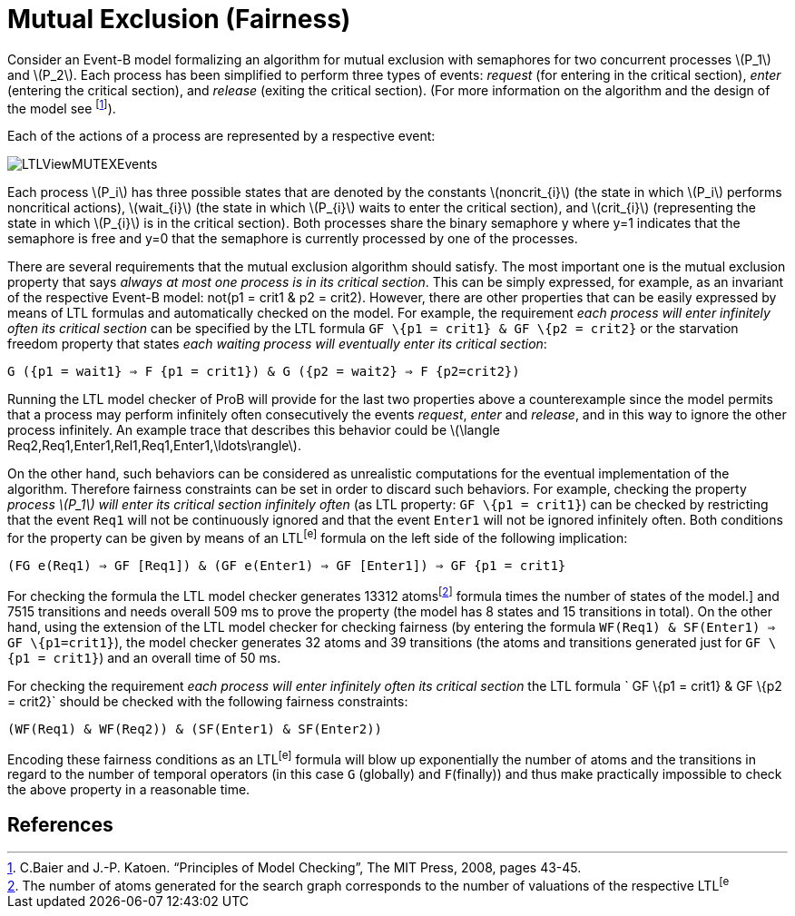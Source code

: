 

[[mutual-exclusion-fairness]]
= Mutual Exclusion (Fairness)

Consider an Event-B model formalizing an algorithm for mutual exclusion
with semaphores for two concurrent processes latexmath:[$P_1$] and
latexmath:[$P_2$]. Each process has been simplified to perform three
types of events: _request_ (for entering in the critical section),
_enter_ (entering the critical section), and _release_ (exiting the
critical section). (For more information on the algorithm and the design
of the model see footnote:[C.Baier and J.-P. Katoen. “Principles of
Model Checking”, The MIT Press, 2008, pages 43-45.]).

Each of the actions of a process are represented by a respective event:

image::LTLViewMUTEXEvents.png[]

Each process latexmath:[$P_i$] has three possible states that are
denoted by the constants latexmath:[$noncrit_{i}$] (the state in which
latexmath:[$P_i$] performs noncritical actions), latexmath:[$wait_{i}$]
(the state in which latexmath:[$P_{i}$] waits to enter the critical
section), and latexmath:[$crit_{i}$] (representing the state in which
latexmath:[$P_{i}$] is in the critical section). Both processes share
the binary semaphore y where y=1 indicates that the semaphore is free
and y=0 that the semaphore is currently processed by one of the
processes.

There are several requirements that the mutual exclusion algorithm
should satisfy. The most important one is the mutual exclusion property
that says _always at most one process is in its critical section_. This
can be simply expressed, for example, as an invariant of the respective
Event-B model: not(p1 = crit1 & p2 = crit2). However, there are other
properties that can be easily expressed by means of LTL formulas and
automatically checked on the model. For example, the requirement _each
process will enter infinitely often its critical section_ can be
specified by the LTL formula `GF \{p1 = crit1} & GF \{p2 = crit2}` or
the starvation freedom property that states _each waiting process will
eventually enter its critical section_:

`G ({p1 = wait1} => F {p1 = crit1}) & G ({p2 = wait2} => F {p2=crit2})`

Running the LTL model checker of ProB will provide for the last two
properties above a counterexample since the model permits that a process
may perform infinitely often consecutively the events _request_, _enter_
and _release_, and in this way to ignore the other process infinitely.
An example trace that describes this behavior could be
latexmath:[$\langle Req2,Req1,Enter1,Rel1,Req1,Enter1,\ldots\rangle$].

On the other hand, such behaviors can be considered as unrealistic
computations for the eventual implementation of the algorithm. Therefore
fairness constraints can be set in order to discard such behaviors. For
example, checking the property _process latexmath:[$P_1$] will enter its
critical section infinitely often_ (as LTL property: `GF \{p1 = crit1}`)
can be checked by restricting that the event `Req1` will not be
continuously ignored and that the event `Enter1` will not be ignored
infinitely often. Both conditions for the property can be given by means
of an LTL^[e]^ formula on the left side of the following implication:

`(FG e(Req1) => GF [Req1]) & (GF e(Enter1) => GF [Enter1]) => GF {p1 = crit1}`

For checking the formula the LTL model checker generates 13312
atomsfootnote:[The number of atoms generated for the search graph
corresponds to the number of valuations of the respective LTL^[e]^
formula times the number of states of the model.] and 7515 transitions
and needs overall 509 ms to prove the property (the model has 8 states
and 15 transitions in total). On the other hand, using the extension of
the LTL model checker for checking fairness (by entering the formula
`WF(Req1) & SF(Enter1) => GF \{p1=crit1}`), the model checker generates
32 atoms and 39 transitions (the atoms and transitions generated just
for `GF \{p1 = crit1}`) and an overall time of 50 ms.

For checking the requirement _each process will enter infinitely often
its critical section_ the LTL formula ` GF \{p1 = crit1} & GF \{p2 =
crit2}` should be checked with the following fairness constraints:

`(WF(Req1) & WF(Req2)) & (SF(Enter1) & SF(Enter2))`

Encoding these fairness conditions as an LTL^[e]^ formula will blow up
exponentially the number of atoms and the transitions in regard to the
number of temporal operators (in this case `G` (globally) and
`F`(finally)) and thus make practically impossible to check the above
property in a reasonable time.

== References
